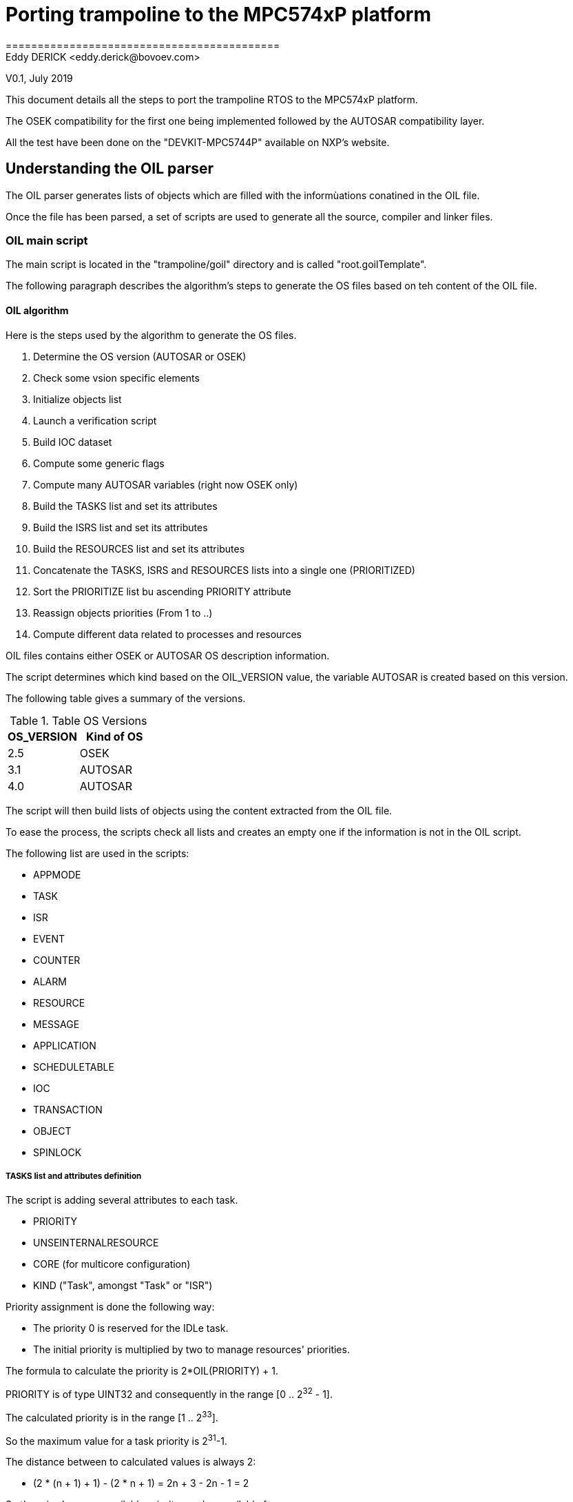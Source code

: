 = Porting trampoline to the MPC574xP platform
===========================================
Eddy DERICK <eddy.derick@bovoev.com>
V0.1, July 2019

This document details all the steps to port the trampoline RTOS to the MPC574xP platform.

The OSEK compatibility for the first one being implemented followed by the AUTOSAR compatibility layer.

All the test have been done on the "DEVKIT-MPC5744P" available on NXP's website.

== Understanding the OIL parser
The OIL parser generates lists of objects which are filled with the informùations conatined in the OIL file.

Once the file has been parsed, a set of scripts are used to generate all the source, compiler and linker files.

=== OIL main script
The main script is located in the "trampoline/goil" directory and is called "root.goilTemplate".

The following paragraph describes the algorithm's steps to generate the OS files based on teh content of the OIL file.

==== OIL algorithm
Here is the steps used by the algorithm to generate the OS files.

. Determine the OS version (AUTOSAR or OSEK)
. Check some vsion specific elements
. Initialize objects list
. Launch a verification script
. Build IOC dataset
. Compute some generic flags
. Compute many AUTOSAR variables (right now OSEK only)
. Build the TASKS list and set its attributes
. Build the ISRS list and set its attributes
. Build the RESOURCES list and set its attributes
. Concatenate the TASKS, ISRS and RESOURCES lists into a single one (PRIORITIZED)
. Sort the PRIORITIZE list bu ascending PRIORITY attribute
. Reassign objects priorities (From 1 to ..)
. Compute different data related to processes and resources

OIL files contains either OSEK or AUTOSAR OS description information.

The script determines which kind based on the OIL_VERSION value, the variable AUTOSAR is created based on this version.

The following table gives a summary of the versions.

.Table OS Versions
|===
| OS_VERSION | Kind of OS

| 2.5 | OSEK
| 3.1 | AUTOSAR
| 4.0 | AUTOSAR
|===



The script will then build lists of objects using the content extracted from the OIL file.

To ease the process, the scripts check all lists and creates an empty one if the information is not in the OIL script.

The following list are used in the scripts:

* APPMODE
* TASK
* ISR
* EVENT
* COUNTER
* ALARM
* RESOURCE
* MESSAGE
* APPLICATION
* SCHEDULETABLE
* IOC
* TRANSACTION
* OBJECT
* SPINLOCK

===== TASKS list and attributes definition
The script is adding several attributes to each task.

* PRIORITY
* UNSEINTERNALRESOURCE
* CORE (for multicore configuration)
* KIND ("Task", amongst "Task" or "ISR")

Priority assignment is done the following way:

- The priority 0 is reserved for the IDLe task.
- The initial priority is multiplied by two to manage resources' priorities.

The formula to calculate the priority is 2*OIL(PRIORITY) + 1.

PRIORITY is of type UINT32 and consequently in the range [0 .. 2^32^ - 1].

The calculated priority is in the range [1 .. 2^33^].

So the maximum value for a task priority is 2^31^-1.

The distance between to calculated values is always 2:

- (2 * (n + 1) + 1)  - (2 * n + 1) = 2n + 3 - 2n - 1 = 2

So there is always an available priority number available for a resource.

Usage of internal resources is determined by checking the RESOURCEPROPERTY attribute of each resource used by the task.

There should only be one internal resource per task.

The script is setting the USEINTERNALRESOURCE and INTERNALRESOURCE (resource's name) to the task.

If the task is non-preemptable, it cannot have an internal resource.

The SCHEDULE attribute of a task determines whether it is pre-emptable or not.

A non-preemptable task will have the INTERNAL_SCHEDULER_STRUCT assigned as an internal resource.

The name of the scheduler resource is "INTERNAL_RES_SCHEDULER".

Finally the KIND attribute with the value "Task" is added to each task object.

At the end, all task objects in the TASKS list will have been initialized, the resource scheduler added (if used) and the task_max_priority calculated.

===== ISRS list and attributes definition
The script builds a list of ISRs in the ISRS list.

A priority is defined with the following constraints:

- The priorities of the ISRs must be higher than the Tasks' priorities
- Some space must be reserved to manage resources' priorities

The two attributes which are set are PRIORITY and KIND ("ISR")

As we are using the same formula to calculate the ISR's piority, we should also check the boundaries and the calculation and the value of the task_max_priority.

Moreover the priority of an ISR is always greater than the priority of a task.

===== RESOURCES list and attributes definition
For each resource, build the list of the tasks and isrs that are using the resource.

The assigned priority is the highest priority of the processes that are using the resource to which we add 1.

===== Compute different data related to processes and resources
The script extract the following informations from the data

.Table Data set by the script
|===
| Data | Definition

| PRIO2
| List of Tasks, Resources and ISRs sorted ascending with priority reattribution starting with priority 1.

| MAX_JOB_AMONG_PRIORITIES
| Contains the maximum number of tasks per priority (including the nunmber of activations)

| NUMBER_OF_PRIORITIES
| Number of priorities used for tasks, resources and ISRs

| READY_LIST_SIZE
| Contains the tasks, ISR, and Resource (including the number of activations for each task)

| BASICTASKS
| Contains all the basic tasks of the system

| EXTENDEDTASKS
| Contains all the extended tasks of the system (compatible with the WaitEvent mechanism)

| TASKS
| List all the tasks in the OS, basic and extended

| PROCESSES
| List all the processes in the SO, basic  and extended tasks, plus ISR of category 2

| highest_priority_task_uses_resource
| Contains the highest task's priority that is using a resource

| OS::RESSCHEDULERPRIORITY
| Stores the highest task priority, it will be used to set the scheduler resource priority (+1)

| RESOURCES
| Contains all the resources sued by the OS

| ISRS1
| List of ISR of category 1

| ISR2
| List of ISR of Category 2

| CORES[n]
| Contains two attributes, TASKS and ISRS which respectively lists all the tasks and ISRs assigned to each core. If there is only one application, only the core numbered 0 is used.

|
|
|===

